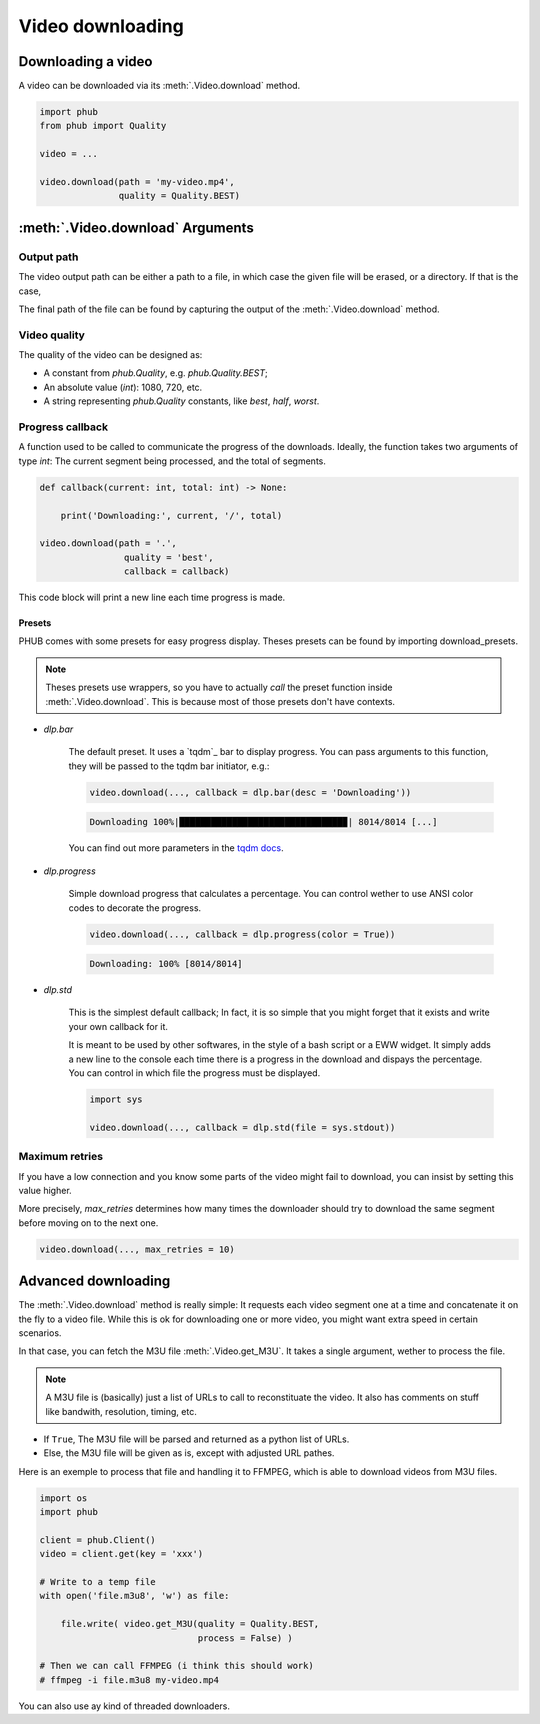 Video downloading
=================

Downloading a video
-------------------

A video can be downloaded via its :meth:`.Video.download`
method.

.. code-block:: python

    import phub
    from phub import Quality

    video = ...

    video.download(path = 'my-video.mp4',
                   quality = Quality.BEST)


:meth:`.Video.download` Arguments
---------------------------------

^^^^^^^^^^^
Output path
^^^^^^^^^^^

The video output path can be either a path to a file, in which
case the given file will be erased, or a directory. If that is
the case, 

The final path of the file can be found by capturing the output of
the :meth:`.Video.download` method. 

^^^^^^^^^^^^^
Video quality
^^^^^^^^^^^^^

The quality of the video can be designed as:

* A constant from `phub.Quality`, e.g. `phub.Quality.BEST`;
* An absolute value (`int`): 1080, 720, etc.
* A string representing `phub.Quality` constants, like `best`, `half`, `worst`.

^^^^^^^^^^^^^^^^^
Progress callback
^^^^^^^^^^^^^^^^^

A function used to be called to communicate the progress of the
downloads. Ideally, the function takes two arguments of type `int`:
The current segment being processed, and the total of segments.

.. code-block:: python

    def callback(current: int, total: int) -> None:

        print('Downloading:', current, '/', total)

    video.download(path = '.',
                    quality = 'best',
                    callback = callback)

This code block will print a new line each time progress is made.

Presets
"""""""

PHUB comes with some presets for easy progress display.
Theses presets can be found by importing download_presets.

.. code-block:: python
    from phub.utils import download_presets as dlp 

.. note::

    Theses presets use wrappers, so you have to actually *call* the
    preset function inside :meth:`.Video.download`.
    This is because most of those presets don't have contexts.  

* `dlp.bar`

    The default preset. It uses a `tqdm`_ bar to display progress.
    You can pass arguments to this function, they will be passed to
    the tqdm bar initiator, e.g.:

    .. code-block:: python

        video.download(..., callback = dlp.bar(desc = 'Downloading'))
    
    .. code-block:: bash

        Downloading 100%|███████████████████████████████▉| 8014/8014 [...]

    You can find out more parameters in the `tqdm docs`_.

.. _tqdm docs: https://tqdm.github.io/docs/tqdm/#tqdm-objects

* `dlp.progress`

    Simple download progress that calculates a percentage.
    You can control wether to use ANSI color codes to decorate
    the progress.

    .. code-block:: python

        video.download(..., callback = dlp.progress(color = True))

    .. code-block:: bash

        Downloading: 100% [8014/8014]

* `dlp.std`

    This is the simplest default callback; In fact, it is so simple
    that you might forget that it exists and write your own callback
    for it.

    It is meant to be used by other softwares, in the style of a bash
    script or a EWW widget. It simply adds a new line to the console
    each time there is a progress in the download and dispays the
    percentage.
    You can control in which file the progress must be displayed.

    .. code-block:: python

        import sys

        video.download(..., callback = dlp.std(file = sys.stdout))


^^^^^^^^^^^^^^^
Maximum retries
^^^^^^^^^^^^^^^

If you have a low connection and you know some parts of the video
might fail to download, you can insist by setting this value higher.

More precisely, `max_retries` determines how many times the downloader
should try to download the same segment before moving on to the next
one.

.. code-block:: python

    video.download(..., max_retries = 10)

Advanced downloading
--------------------

The :meth:`.Video.download` method is really simple: It
requests each video segment one at a time and concatenate it
on the fly to a video file. While this is ok for downloading
one or more video, you might want extra speed in certain
scenarios.

In that case, you can fetch the M3U file
:meth:`.Video.get_M3U`. It takes a single argument, wether
to process the file.

.. note:: A M3U file is (basically) just a list of URLs to call to reconstituate the video. It also has comments on stuff like bandwith, resolution, timing, etc.

* If ``True``, The M3U file will be parsed and returned as a python list of URLs.
* Else, the M3U file will be given as is, except with adjusted URL pathes.

Here is an exemple to process that file and handling it to
FFMPEG, which is able to download videos from M3U files.

.. code-block:: python

    import os
    import phub
    
    client = phub.Client()
    video = client.get(key = 'xxx')

    # Write to a temp file
    with open('file.m3u8', 'w') as file:

        file.write( video.get_M3U(quality = Quality.BEST,
                                  process = False) )
    
    # Then we can call FFMPEG (i think this should work)
    # ffmpeg -i file.m3u8 my-video.mp4

You can also use ay kind of threaded downloaders.